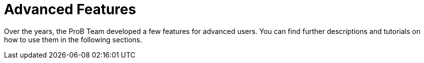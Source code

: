 
[[advanced-features]]
= Advanced Features
:leveloffset: +1

Over the years, the ProB Team developed a few features for advanced users.
You can find further descriptions and tutorials on how to use them in the following sections.
